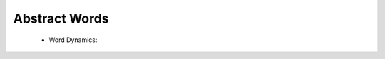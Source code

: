 Abstract Words
^^^^^^^^^^^^^^^^^^^^^^^^^^^^^^^^^^^^^^^^^^^^^^^^^^^^^^^^^^^^^^^^^

   .. toctree::
      most_frequent_words

   .. toctree::
      word_cloud

   .. toctree::
      tree_map


   * Word Dynamics:

      .. toctree::
         word_dynamics_plot

      .. toctree::
         word_dynamics_table

   .. toctree::
      topic_dynamics

   .. toctree::
      trend_topics

